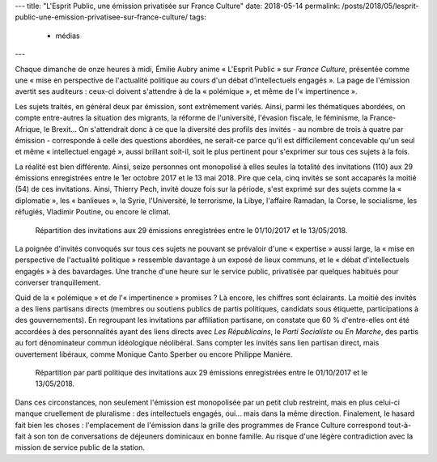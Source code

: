 ---
title: "L'Esprit Public, une émission privatisée sur France Culture"
date: 2018-05-14
permalink: /posts/2018/05/lesprit-public-une-emission-privatisee-sur-france-culture/
tags:
  - médias
---


Chaque dimanche de onze heures à midi, Émilie Aubry anime « L'Esprit Public » sur *France Culture*, présentée comme une « mise en perspective de l'actualité politique au cours d'un débat d'intellectuels engagés ». La page de l'émission avertit ses auditeurs : ceux-ci doivent s'attendre à de la « polémique », et même de l'« impertinence ».

.. TEASER_END

Les sujets traités, en général deux par émission, sont extrêmement variés. Ainsi, parmi les thématiques abordées, on compte entre-autres la situation des migrants, la réforme de l'université, l'évasion fiscale, le féminisme, la France-Afrique, le Brexit... On s'attendrait donc à ce que la diversité des profils des invités - au nombre de trois à quatre par émission - corresponde à celle des questions abordées, ne serait-ce parce qu'il est difficilement concevable qu'un seul et même « intellectuel engagé », aussi brillant soit-il, soit le plus pertinent pour s'exprimer sur tous ces sujets à la fois.

La réalité est bien différente. Ainsi, seize personnes ont monopolisé à elles seules la totalité des invitations (110) aux 29 émissions enregistrées entre le 1er octobre 2017 et le 13 mai 2018. Pire que cela, cinq invités se sont accaparés la moitié (54) de ces invitations. Ainsi, Thierry Pech, invité douze fois sur la période, s'est exprimé sur des sujets comme la « diplomatie », les « banlieues », la Syrie, l'Université, le terrorisme, la Libye, l'affaire Ramadan, la Corse, le socialisme, les réfugiés, Vladimir Poutine, ou encore le climat.

.. figure:: /images/lesprit-public/invites.png

   Répartition des invitations aux 29 émissions enregistrées entre le 01/10/2017 et le 13/05/2018.

La poignée d'invités convoqués sur tous ces sujets ne pouvant se prévaloir d'une « expertise » aussi large, la « mise en perspective de l'actualité politique » ressemble davantage à un exposé de lieux communs, et le « débat d'intellectuels engagés » à des bavardages. Une tranche d'une heure sur le service public, privatisée par quelques habitués pour converser tranquillement.

Quid de la « polémique » et de l'« impertinence » promises ? Là encore, les chiffres sont éclairants. La moitié des invités a des liens partisans directs (membres ou soutiens publics de partis politiques, candidats sous étiquette, participations à des gouvernements). En regroupant les invitations par affiliation partisane, on constate que 60 % d'entre-elles ont été accordées à des personnalités ayant des liens directs avec *Les Républicains*, le *Parti Socialiste* ou *En Marche*, des partis au fort dénominateur commun idéologique néolibéral. Sans compter les invités sans lien partisan direct, mais ouvertement libéraux, comme Monique Canto Sperber ou encore Philippe Manière. 

.. figure:: /images/lesprit-public/partis.png

   Répartition par parti politique des invitations aux 29 émissions enregistrées entre le 01/10/2017 et le 13/05/2018. 

Dans ces circonstances, non seulement l'émission est monopolisée par un petit club restreint, mais en plus celui-ci manque cruellement de pluralisme : des intellectuels engagés, oui... mais dans la même direction. Finalement, le hasard fait bien les choses : l'emplacement de l'émission dans la grille des programmes de France Culture correspond tout-à-fait à son ton de conversations de déjeuners dominicaux en bonne famille. Au risque d'une légère contradiction avec la mission de service public de la station.